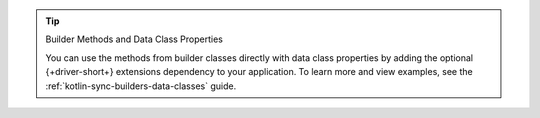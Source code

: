 .. tip:: Builder Methods and Data Class Properties

   You can use the methods from builder classes directly with data
   class properties by adding the optional {+driver-short+} extensions
   dependency to your application. To learn more and view examples, see
   the :ref:`kotlin-sync-builders-data-classes` guide.